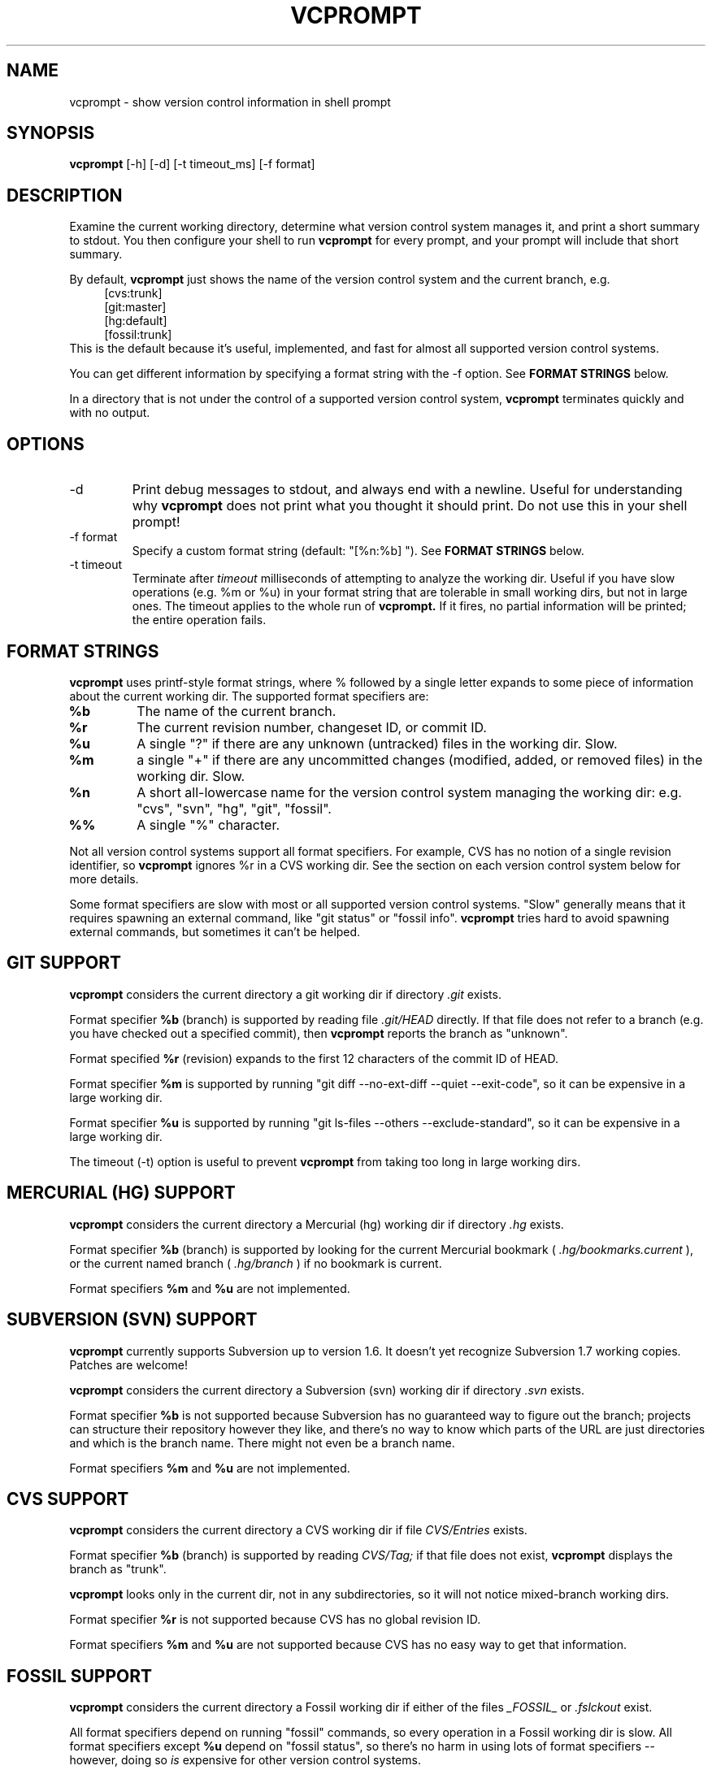 .TH VCPROMPT 1 "February 2013" "vcprompt" "User Commands"

.SH NAME
vcprompt \- show version control information in shell prompt

.SH SYNOPSIS
.B vcprompt
[-h] [-d] [-t timeout_ms] [-f format]

.SH DESCRIPTION

Examine the current working directory, determine what version control
system manages it, and print a short summary to stdout. You then
configure your shell to run
.B vcprompt
for every prompt, and your prompt will include that short summary.

By default,
.B vcprompt
just shows the name of the version control system and the current
branch, e.g.
.nf
.in +4m
[cvs:trunk]
[git:master]
[hg:default]
[fossil:trunk]
.in -4m
.fi
This is the default because it's useful, implemented, and fast for
almost all supported version control systems.

You can get different information by specifying a format string with
the -f option. See \fBFORMAT STRINGS\fR below.

In a directory that is not under the control of a supported version
control system,
.B vcprompt
terminates quickly and with no output.

.SH OPTIONS
.IP -d
Print debug messages to stdout, and always end with a newline. Useful
for understanding why
.B vcprompt
does not print what you thought it should print. Do not use this in
your shell prompt!
.IP "-f format"
Specify a custom format string (default: "[%n:%b] "). See \fBFORMAT
STRINGS\fR below.
.IP "-t timeout"
Terminate after
.I timeout
milliseconds of attempting to analyze the working dir. Useful if you
have slow operations (e.g. %m or %u) in your format string that are
tolerable in small working dirs, but not in large ones. The timeout
applies to the whole run of
.B vcprompt.
If it fires, no partial information will be printed; the entire
operation fails.

.SH FORMAT STRINGS

.B vcprompt
uses printf-style format strings, where % followed by a single letter
expands to some piece of information about the current working dir.
The supported format specifiers are:
.TP
.B %b
The name of the current branch.
.TP
.B %r
The current revision number, changeset ID, or commit ID.
.TP
.B %u
A single "?" if there are any unknown (untracked) files in the working
dir. Slow.
.TP
.B %m
a single "+" if there are any uncommitted changes (modified, added, or
removed files) in the working dir. Slow.
.TP
.B %n
A short all-lowercase name for the version control system managing the
working dir: e.g. "cvs", "svn", "hg", "git", "fossil".
.TP
.B %%
A single "%" character.
.PP

Not all version control systems support all format specifiers. For
example, CVS has no notion of a single revision identifier, so
.B vcprompt
ignores %r in a CVS working dir. See the section on each version
control system below for more details.

Some format specifiers are slow with most or all supported version
control systems. "Slow" generally means that it requires spawning an
external command, like "git status" or "fossil info".
.B vcprompt
tries hard to avoid spawning external commands, but sometimes it can't
be helped.

.SH GIT SUPPORT

.B vcprompt
considers the current directory a git working dir if directory
.I .git
exists.

Format specifier
.B %b
(branch) is supported by reading file
.I .git/HEAD
directly. If that file does not refer to a branch (e.g. you have
checked out a specified commit), then
.B vcprompt
reports the branch as "unknown".

Format specified
.B %r
(revision) expands to the first 12 characters of the commit ID of
HEAD.

Format specifier
.B %m
is supported by running "git diff --no-ext-diff --quiet --exit-code",
so it can be expensive in a large working dir.

Format specifier
.B %u
is supported by running "git ls-files --others --exclude-standard", so
it can be expensive in a large working dir.

The timeout (-t) option is useful to prevent
.B vcprompt
from taking too long in large working dirs.

.SH MERCURIAL (HG) SUPPORT

.B vcprompt
considers the current directory a Mercurial (hg) working dir if
directory
.I .hg
exists.

Format specifier
.B %b
(branch) is supported by looking for the current Mercurial bookmark (
.I .hg/bookmarks.current
), or the current named branch (
.I .hg/branch
) if no bookmark is current.

Format specifiers
.B %m
and
.B %u
are not implemented.

.SH SUBVERSION (SVN) SUPPORT

.B vcprompt
currently supports Subversion up to version 1.6. It doesn't yet
recognize Subversion 1.7 working copies. Patches are welcome!

.B vcprompt
considers the current directory a Subversion (svn) working dir if
directory
.I .svn
exists.

Format specifier
.B %b
is not supported because Subversion has no guaranteed way to figure
out the branch; projects can structure their repository however they
like, and there's no way to know which parts of the URL are just
directories and which is the branch name. There might not even be a
branch name.

Format specifiers
.B %m
and
.B %u
are not implemented.

.SH CVS SUPPORT

.B vcprompt
considers the current directory a CVS working dir if file
.I CVS/Entries
exists.

Format specifier
.B %b
(branch) is supported by reading
.I CVS/Tag;
if that file does not exist,
.B vcprompt
displays the branch as "trunk".

.B vcprompt
looks only in the current dir, not in any subdirectories, so it will
not notice mixed-branch working dirs.

Format specifier
.B %r
is not supported because CVS has no global revision ID.

Format specifiers
.B %m
and
.B %u
are not supported because CVS has no easy way to get that
information.

.SH FOSSIL SUPPORT

.B vcprompt
considers the current directory a Fossil working dir if either of the
files
.I _FOSSIL_
or
.I .fslckout
exist.

All format specifiers depend on running "fossil" commands, so every
operation in a Fossil working dir is slow. All format specifiers except
.B %u
depend on "fossil status", so there's no harm in using lots of format
specifiers -- however, doing so
.I is
expensive for other version control systems.

Format specifier
.B %u
requires running "fossil extra", so has an extra penalty compared to
the ther format specifiers.

.SH CONFIGURING BASH

Set shell variable
.B PROMPT_COMMAND
to run
.B vcprompt
every time bash generates the prompt. For example, add
.nf
.in +2m
PROMPT_COMMAND='vcprompt -f "[%b] "'
.in -2m
.fi
(with your preferred format string) to
.I ~/.bashrc.
Set
.B PS1
as normal. This means that
.B vcprompt
output will always come first.

.SH CONFIGURING ZSH
Enable the
.B PROMPT_SUBST
option, and then use command substitution in
.B PROMPT
to run
.B vcprompt
every time zsh generates the prompt. For example, add
.nf
.in +2m
if [ -n "$PROMPT" ]; then
  setopt prompt_subst
  PROMPT='$(vcprompt -f "[%b] ")$ '
fi
.in -2m
.fi
to your
.I ~/.zshrc
file. You can of course use all of zsh's prompt escapes in
.B PROMPT;
this example just uses "$ " for the rest of the prompt.
